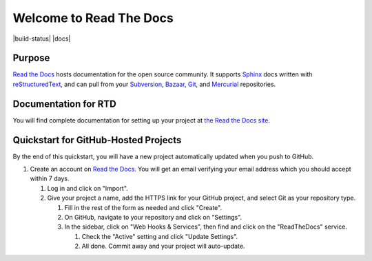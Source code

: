 Welcome to Read The Docs
========================

|build-status| |docs|

Purpose
-------

`Read the Docs`_ hosts documentation for the open source community. It supports
Sphinx_ docs written with reStructuredText_, and can pull from your Subversion_,
Bazaar_, Git_, and Mercurial_ repositories.

.. _Read the docs: http://readthedocs.org/
.. _Sphinx: http://sphinx.pocoo.org/
.. _reStructuredText: http://sphinx.pocoo.org/rest.html
.. _Subversion: http://subversion.tigris.org/
.. _Bazaar: http://bazaar.canonical.com/
.. _Git: http://git-scm.com/
.. _Mercurial: http://mercurial.selenic.com/

Documentation for RTD
---------------------

You will find complete documentation for setting up your project at `the Read
the Docs site`_.

.. _the Read the Docs site: https://docs.readthedocs.org/

Quickstart for GitHub-Hosted Projects
-------------------------------------

By the end of this quickstart, you will have a new project automatically updated
when you push to GitHub.

#. Create an account on `Read the Docs`_.  You will get an email verifying your
   email address which you should accept within 7 days.

   #. Log in and click on "Import".

   #. Give your project a name, add the HTTPS link for your GitHub project, and
      select Git as your repository type.

      #. Fill in the rest of the form as needed and click "Create".

      #. On GitHub, navigate to your repository and click on "Settings".

      #. In the sidebar, click on "Web Hooks & Services", then find and click on the
         "ReadTheDocs" service.

         #. Check the "Active" setting and click "Update Settings".

         #. All done.  Commit away and your project will auto-update.


         .. |build-status| image:: https://img.shields.io/travis/rtfd/readthedocs.org.svg?style=flat
             :alt: build status
                 :scale: 100%
                     :target: https://travis-ci.org/rtfd/readthedocs.org

                  .. |docs| image:: https://readthedocs.org/projects/docs/badge/?version=latest
                      :alt: Documentation Status
                          :scale: 100%
                              :target: https://docs.readthedocs.org/en/latest/?badge=latest
